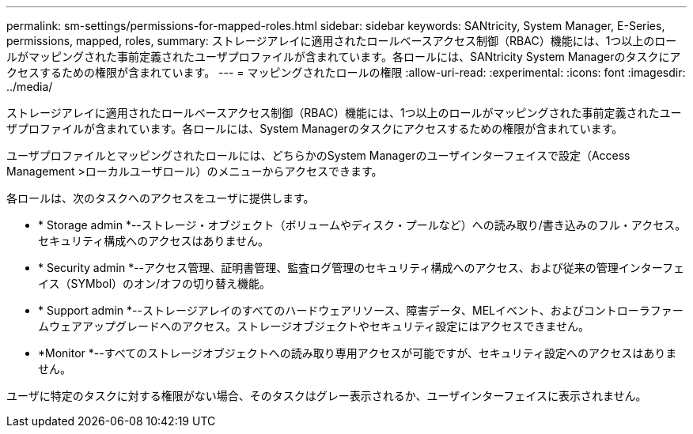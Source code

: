---
permalink: sm-settings/permissions-for-mapped-roles.html 
sidebar: sidebar 
keywords: SANtricity, System Manager, E-Series, permissions, mapped, roles, 
summary: ストレージアレイに適用されたロールベースアクセス制御（RBAC）機能には、1つ以上のロールがマッピングされた事前定義されたユーザプロファイルが含まれています。各ロールには、SANtricity System Managerのタスクにアクセスするための権限が含まれています。 
---
= マッピングされたロールの権限
:allow-uri-read: 
:experimental: 
:icons: font
:imagesdir: ../media/


[role="lead"]
ストレージアレイに適用されたロールベースアクセス制御（RBAC）機能には、1つ以上のロールがマッピングされた事前定義されたユーザプロファイルが含まれています。各ロールには、System Managerのタスクにアクセスするための権限が含まれています。

ユーザプロファイルとマッピングされたロールには、どちらかのSystem Managerのユーザインターフェイスで設定（Access Management >ローカルユーザロール）のメニューからアクセスできます。

各ロールは、次のタスクへのアクセスをユーザに提供します。

* * Storage admin *--ストレージ・オブジェクト（ボリュームやディスク・プールなど）への読み取り/書き込みのフル・アクセス。セキュリティ構成へのアクセスはありません。
* * Security admin *--アクセス管理、証明書管理、監査ログ管理のセキュリティ構成へのアクセス、および従来の管理インターフェイス（SYMbol）のオン/オフの切り替え機能。
* * Support admin *--ストレージアレイのすべてのハードウェアリソース、障害データ、MELイベント、およびコントローラファームウェアアップグレードへのアクセス。ストレージオブジェクトやセキュリティ設定にはアクセスできません。
* *Monitor *--すべてのストレージオブジェクトへの読み取り専用アクセスが可能ですが、セキュリティ設定へのアクセスはありません。


ユーザに特定のタスクに対する権限がない場合、そのタスクはグレー表示されるか、ユーザインターフェイスに表示されません。
